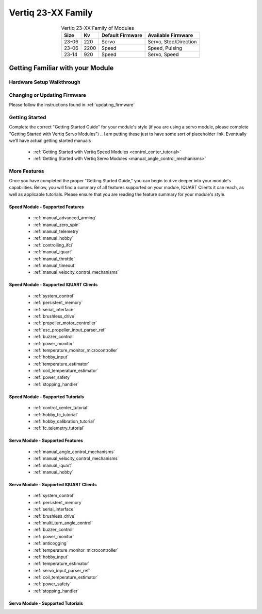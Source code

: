 
.. _vertiq_23xx_family:

*********************************
Vertiq 23-XX Family 
*********************************

.. image:: ../_static/module_pictures/23xx_family.png
        :alt: Vertiq 23-06 2200Kv
        :width: 500
        :align: center

.. csv-table:: Vertiq 23-XX Family of Modules
        :header: "Size", "Kv", "Default Firmware", "Available Firmware"
        :align: center

        "23-06", "220", "Servo", "Servo, Step/Direction"
        "23-06", "2200", "Speed", "Speed, Pulsing"
        "23-14", "920", "Speed", "Servo, Speed"
        
Getting Familiar with your Module
=====================================

Hardware Setup Walkthrough
-----------------------------

Changing or Updating Firmware
-------------------------------

Please follow the instructions found in :ref:`updating_firmware`

Getting Started
------------------

Complete the correct "Getting Started Guide" for your module's style (if you are using a servo module, please complete "Getting Started with Vertiq Servo Modules")
.. I am putting these just to have some sort of placeholder link. Eventually we'll have actual getting started manuals

        * :ref:`Getting Started with Vertiq Speed Modules <control_center_tutorial>`
        * :ref:`Getting Started with Vertiq Servo Modules <manual_angle_control_mechanisms>`

More Features
------------------

Once you have completed the proper "Getting Started Guide," you can begin to dive deeper into your module's capabilities. Below, you will find
a summary of all features supported on your module, IQUART Clients it can reach, as well as applicable tutorials. Please ensure that you are reading the feature
summary for your module's style.

Speed Module - Supported Features
^^^^^^^^^^^^^^^^^^^^^^^^^^^^^^^^^^^^^^^^^^
        * :ref:`manual_advanced_arming`
        * :ref:`manual_zero_spin`
        * :ref:`manual_telemetry`
        * :ref:`manual_hobby`
        * :ref:`controlling_ifci`
        * :ref:`manual_iquart`
        * :ref:`manual_throttle`
        * :ref:`manual_timeout`
        * :ref:`manual_velocity_control_mechanisms`

Speed Module - Supported IQUART Clients
^^^^^^^^^^^^^^^^^^^^^^^^^^^^^^^^^^^^^^^^^^
        * :ref:`system_control`
        * :ref:`persistent_memory`
        * :ref:`serial_interface`
        * :ref:`brushless_drive`
        * :ref:`propeller_motor_controller`
        * :ref:`esc_propeller_input_parser_ref`
        * :ref:`buzzer_control`
        * :ref:`power_monitor`
        * :ref:`temperature_monitor_microcontroller`
        * :ref:`hobby_input`
        * :ref:`temperature_estimator`
        * :ref:`coil_temperature_estimator`
        * :ref:`power_safety`
        * :ref:`stopping_handler`
        
Speed Module - Supported Tutorials
^^^^^^^^^^^^^^^^^^^^^^^^^^^^^^^^^^^^^^^^^^
        * :ref:`control_center_tutorial`
        * :ref:`hobby_fc_tutorial`
        * :ref:`hobby_calibration_tutorial`
        * :ref:`fc_telemetry_tutorial`

Servo Module - Supported Features
^^^^^^^^^^^^^^^^^^^^^^^^^^^^^^^^^^^^^^^^^^
        * :ref:`manual_angle_control_mechanisms`
        * :ref:`manual_velocity_control_mechanisms`
        * :ref:`manual_iquart`
        * :ref:`manual_hobby`

Servo Module - Supported IQUART Clients
^^^^^^^^^^^^^^^^^^^^^^^^^^^^^^^^^^^^^^^^^^
        * :ref:`system_control`
        * :ref:`persistent_memory`
        * :ref:`serial_interface`
        * :ref:`brushless_drive`
        * :ref:`multi_turn_angle_control`
        * :ref:`buzzer_control`
        * :ref:`power_monitor`
        * :ref:`anticogging`
        * :ref:`temperature_monitor_microcontroller`
        * :ref:`hobby_input`
        * :ref:`temperature_estimator`
        * :ref:`servo_input_parser_ref`
        * :ref:`coil_temperature_estimator`
        * :ref:`power_safety`
        * :ref:`stopping_handler`

Servo Module - Supported Tutorials
^^^^^^^^^^^^^^^^^^^^^^^^^^^^^^^^^^^^^^^^^^